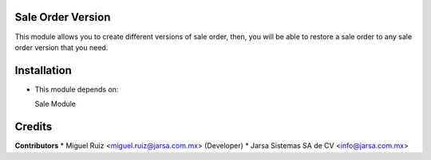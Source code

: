 Sale Order Version
==================

This module allows you to create different versions of sale order, then, you will be able to restore
a sale order to any sale order version that you need.


Installation
============

- This module depends on:

  Sale Module 

Credits
=======

**Contributors**
* Miguel Ruiz <miguel.ruiz@jarsa.com.mx> (Developer)
* Jarsa Sistemas SA de CV <info@jarsa.com.mx>
